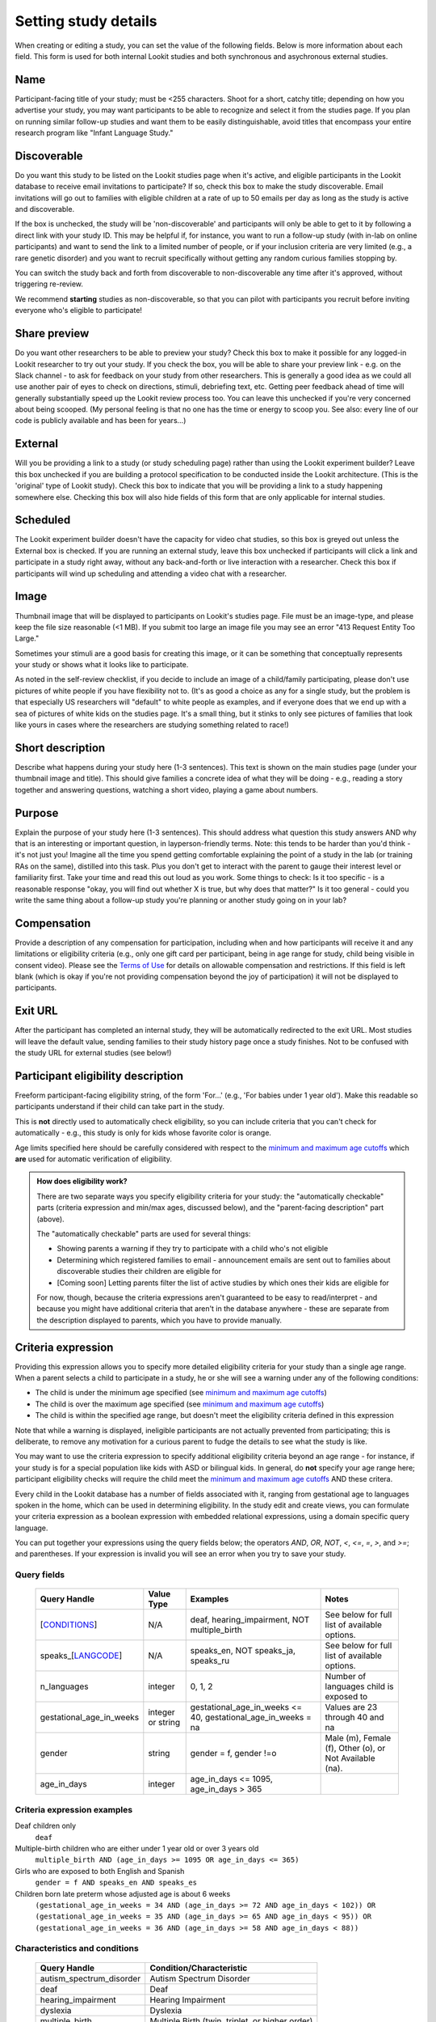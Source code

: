 .. _study fields:

##################################
Setting study details
##################################

When creating or editing a study, you can set the value of the following fields. Below is more information about each field. This form is used for both internal Lookit studies and both synchronous and asychronous external studies. 


=============================
Name
=============================

Participant-facing title of your study; must be <255 characters. Shoot for a short, catchy title; depending on how you advertise your study, you may want participants to be able to recognize and select it from the studies page. If you plan on running similar follow-up studies and want them to be easily distinguishable, avoid titles that encompass your entire research program like "Infant Language Study."

.. _discoverability:

=============================
Discoverable
=============================
Do you want this study to be listed on the Lookit studies page when it's active, and 
eligible participants in the Lookit database to receive email invitations to participate? If so, check this box to make the study discoverable. Email invitations will go out to families with eligible children at a rate of up to 50 emails per day as long as the study is active and discoverable.

If the box is unchecked, the study will be 'non-discoverable' and participants will only be able to get to it by following a direct link with your study ID. This may be helpful if, for instance, you want to run a follow-up study (with in-lab on online participants) and want to send the link to a limited number of people, or if your inclusion criteria are very limited (e.g., a rare genetic disorder) and you want to recruit specifically without getting any random curious families stopping by. 

You can switch the study back and forth from discoverable to non-discoverable any time after it's approved, without triggering re-review.

We recommend **starting** studies as non-discoverable, so that you can pilot with participants you recruit before inviting everyone who's eligible to participate!

=============================
Share preview
=============================
Do you want other researchers to be able to preview your study? Check this box to make it possible for any logged-in Lookit researcher to try out your study. If you check the box, you will be able to share your preview link - e.g. on the Slack channel - to ask for feedback on your study from other researchers. This is generally a good idea as we could all use another pair of eyes to check on directions, stimuli, debriefing text, etc. Getting peer feedback ahead of time will generally substantially speed up the Lookit review process too. You can leave this unchecked if you're very concerned about being scooped. (My personal feeling is that no one has the time or energy to scoop you. See also: every line of our code is publicly available and has been for years...)

=============================
External
=============================
Will you be providing a link to a study (or study scheduling page) rather than using the Lookit experiment builder? Leave this box unchecked if you are building a protocol specification to be conducted inside the Lookit architecture. (This is the 'original' type of Lookit study).  Check this box to indicate that you will be providing a link to a study happening somewhere else. Checking this box will also hide fields of this form that are only applicable for internal studies. 

=============================
Scheduled
=============================
The Lookit experiment builder doesn't have the capacity for video chat studies, so this box is greyed out unless the External box is checked.  If you are running an external study, leave this box unchecked if participants will click a link and participate in a study right away, without any back-and-forth or live interaction with a researcher.  Check this box if participants will wind up scheduling and attending a video chat with a researcher.

=============================
Image
=============================

Thumbnail image that will be displayed to participants on Lookit's studies page.  File must be an image-type, and please keep the file size reasonable (<1 MB). If you submit too large an image file you may see an error "413 Request Entity Too Large."

Sometimes your stimuli are a good basis for creating this image, or it can be something that conceptually represents your study or shows what it looks like to participate.

As noted in the self-review checklist, if you decide to include an image of a child/family participating, please don't use pictures of white people if you have flexibility not to. (It's as good a choice as any for a single study, but the problem is that especially US researchers will "default" to white people as examples, and if everyone does that we end up with a sea of pictures of white kids on the studies page. It's a small thing, but it stinks to only see pictures of families that look like yours in cases where the researchers are studying something related to race!)

=============================
Short description
=============================

Describe what happens during your study here (1-3 sentences). This text is shown on the main studies page (under your thumbnail image and title). This should give families a concrete idea of what they will be doing - e.g., reading a story together and answering questions, watching a short video, playing a game about numbers.

.. _purpose:

=============================
Purpose
============================= 
Explain the purpose of your study here (1-3 sentences). This should address what question this study answers AND why that is an interesting or important question, in layperson-friendly terms. Note: this tends to be harder than you'd think - it's not just you! Imagine all the time you spend getting comfortable explaining the point of a study in the lab (or training RAs on the same), distilled into this task. Plus you don't get to interact with the parent to gauge their interest level or familiarity first. Take your time and read this out loud as you work. Some things to check: Is it too specific - is a reasonable response "okay, you will find out whether X is true, but why does that matter?" Is it too general - could you write the same thing about a follow-up study you're planning or another study going on in your lab? 

=============================
Compensation
=============================
Provide a description of any compensation for participation, including when and how participants will receive it and any limitations or eligibility criteria (e.g., only one gift card per participant, being in age range for study, child being visible in consent video). Please see the `Terms of Use <https://lookit.mit.edu/termsofuse/>`_ for details on allowable compensation and restrictions. If this field is left blank (which is okay if you're not providing compensation beyond the joy of participation) it will not be displayed to participants.

=============================
Exit URL
=============================
After the participant has completed an internal study, they will be automatically redirected to the exit URL. Most studies will leave the default value, sending families to their study history page once a study finishes. Not to be confused with the study URL for external studies (see below!)

====================================
Participant eligibility description
====================================
Freeform participant-facing eligibility string, of the form 'For...' (e.g., 'For babies under 1 year old'). Make this readable so participants understand if their child can take part in the study.

This is **not** directly used to automatically check eligibility, so you can include criteria that you can't check for automatically - e.g., this study is only for kids whose favorite color is orange. 

Age limits specified here should be carefully considered with respect to the `minimum and maximum age cutoffs`_ which **are** used for automatic verification of eligibility. 


.. admonition:: How does eligibility work?

   There are two separate ways you specify eligibility criteria for your study: the "automatically checkable" parts (criteria expression and min/max ages, discussed below), and the "parent-facing description" part (above). 
   
   The "automatically checkable" parts are used for several things:
   
   - Showing parents a warning if they try to participate with a child who's not eligible
   - Determining which registered families to email - announcement emails are sent out to families about discoverable studies their children are eligible for
   - [Coming soon] Letting parents filter the list of active studies by which ones their kids are eligible for
   
   For now, though, because the criteria expressions aren't guaranteed to be easy to read/interpret - and because you might have additional criteria that aren't in the database anywhere - these are separate from the description displayed to parents, which you have to provide manually.  
   
.. _study_eligibility_criteria:

=============================
Criteria expression
=============================
Providing this expression allows you to specify more detailed eligibility criteria for your study than a single age range. When a parent selects a child to participate in a study, he or she will see a warning under any of the following conditions:

- The child is under the minimum age specified (see `minimum and maximum age cutoffs`_)
- The child is over the maximum age specified (see `minimum and maximum age cutoffs`_)
- The child is within the specified age range, but doesn't meet the eligibility criteria defined in this expression

Note that while a warning is displayed, ineligible participants are not actually prevented from participating; this is deliberate, to remove any motivation for a curious parent to fudge the details to see what the study is like.

You may want to use the criteria expression to specify additional eligibility criteria beyond an age range - for instance, if your study is for a special population like kids with ASD or bilingual kids. In general, do **not** specify your age range here; participant eligibility checks will require the child meet the `minimum and maximum age cutoffs`_ AND these critera.

Every child in the Lookit database has a number of fields associated with it, ranging from gestational age to languages spoken in the home, which can be used in determining eligibility. In the study edit and create views, you can formulate your criteria expression as a boolean expression with embedded relational expressions, using a domain specific query language. 

You can put together your expressions using the query fields below; the operators `AND`, `OR`, `NOT`, `<`, `<=`, `=`, `>`, and `>=`; and parentheses. If your expression is invalid you will see an error when you try to save your study.

----------------------------------
Query fields
----------------------------------

    +-----------------------------------------------------+-------------------+---------------------------------------------------------------------+---------------------------------------------------------+
    | Query Handle                                        | Value Type        | Examples                                                            | Notes                                                   |
    +=====================================================+===================+=====================================================================+=========================================================+
    | [`CONDITIONS <#characteristics-and-conditions>`_]   | N/A               | deaf, hearing_impairment, NOT multiple_birth                        | See below for full list of available options.           |
    +-----------------------------------------------------+-------------------+---------------------------------------------------------------------+---------------------------------------------------------+
    | speaks_[`LANGCODE <#language-codes>`_]              | N/A               | speaks_en, NOT speaks_ja, speaks_ru                                 | See below for full list of available options.           |
    +-----------------------------------------------------+-------------------+---------------------------------------------------------------------+---------------------------------------------------------+
    | n_languages                                         | integer           | 0, 1, 2                                                             | Number of languages child is exposed to                 |
    +-----------------------------------------------------+-------------------+---------------------------------------------------------------------+---------------------------------------------------------+
    | gestational_age_in_weeks                            | integer or string | gestational_age_in_weeks <= 40, gestational_age_in_weeks = na       | Values are 23 through 40 and na                         |
    +-----------------------------------------------------+-------------------+---------------------------------------------------------------------+---------------------------------------------------------+
    | gender                                              | string            | gender = f, gender !=o                                              | Male (m), Female (f), Other (o), or Not Available (na). |
    +-----------------------------------------------------+-------------------+---------------------------------------------------------------------+---------------------------------------------------------+
    | age_in_days                                         | integer           | age_in_days <= 1095, age_in_days > 365                              |                                                         |
    +-----------------------------------------------------+-------------------+---------------------------------------------------------------------+---------------------------------------------------------+

-----------------------------
Criteria expression examples
-----------------------------

Deaf children only
    ``deaf``

Multiple-birth children who are either under 1 year old or over 3 years old
    ``multiple_birth AND (age_in_days >= 1095 OR age_in_days <= 365)``
    
Girls who are exposed to both English and Spanish
    ``gender = f AND speaks_en AND speaks_es``
    
Children born late preterm whose adjusted age is about 6 weeks
    ``(gestational_age_in_weeks = 34 AND (age_in_days >= 72 AND age_in_days < 102)) OR (gestational_age_in_weeks = 35 AND (age_in_days >= 65 AND age_in_days < 95)) OR (gestational_age_in_weeks = 36 AND (age_in_days >= 58 AND age_in_days < 88))`` 

--------------------------------
Characteristics and conditions
--------------------------------

    +------------------------+-----------------------------------------------+
    |      Query Handle      |           Condition/Characteristic            |
    +========================+===============================================+
    |autism_spectrum_disorder|Autism Spectrum Disorder                       |
    +------------------------+-----------------------------------------------+
    |deaf                    |Deaf                                           |
    +------------------------+-----------------------------------------------+
    |hearing_impairment      |Hearing Impairment                             |
    +------------------------+-----------------------------------------------+
    |dyslexia                |Dyslexia                                       |
    +------------------------+-----------------------------------------------+
    |multiple_birth          |Multiple Birth (twin, triplet, or higher order)|
    +------------------------+-----------------------------------------------+

--------------------------------
Language codes
--------------------------------

    +----+----------------------+
    |Code|       Language       |
    +====+======================+
    |en  |English               |
    +----+----------------------+
    |am  |Amharic               |
    +----+----------------------+
    |bn  |Bengali               |
    +----+----------------------+
    |bho |Bhojpuri              |
    +----+----------------------+
    |my  |Burmese               |
    +----+----------------------+
    |ceb |Cebuano               |
    +----+----------------------+
    |hne |Chhattisgarhi         |
    +----+----------------------+
    |nl  |Dutch                 |
    +----+----------------------+
    |egy |Egyptian Spoken Arabic|
    +----+----------------------+
    |fr  |French                |
    +----+----------------------+
    |gan |Gan                   |
    +----+----------------------+
    |de  |German                |
    +----+----------------------+
    |gu  |Gujarati              |
    +----+----------------------+
    |hak |Hakka                 |
    +----+----------------------+
    |ha  |Hausa                 |
    +----+----------------------+
    |hi  |Hindi                 |
    +----+----------------------+
    |ig  |Igbo                  |
    +----+----------------------+
    |id  |Indonesian            |
    +----+----------------------+
    |pes |Iranian Persian       |
    +----+----------------------+
    |it  |Italian               |
    +----+----------------------+
    |ja  |Japanese              |
    +----+----------------------+
    |jv  |Javanese              |
    +----+----------------------+
    |cjy |Jinyu                 |
    +----+----------------------+
    |kn  |Kannada               |
    +----+----------------------+
    |km  |Khmer                 |
    +----+----------------------+
    |ko  |Korean                |
    +----+----------------------+
    |mag |Magahi                |
    +----+----------------------+
    |mai |Maithili              |
    +----+----------------------+
    |ms  |Malay                 |
    +----+----------------------+
    |ml  |Malayalam             |
    +----+----------------------+
    |cmn |Mandarin              |
    +----+----------------------+
    |mr  |Marathi               |
    +----+----------------------+
    |nan |Min Nan               |
    +----+----------------------+
    |mor |Moroccan Spoken Arabic|
    +----+----------------------+
    |pbu |Northern Pashto       |
    +----+----------------------+
    |uzn |Northern Uzbek        |
    +----+----------------------+
    |or  |Odia                  |
    +----+----------------------+
    |pl  |Polish                |
    +----+----------------------+
    |pt  |Portuguese            |
    +----+----------------------+
    |ro  |Romanian              |
    +----+----------------------+
    |ru  |Russian               |
    +----+----------------------+
    |skr |Saraiki               |
    +----+----------------------+
    |sd  |Sindhi                |
    +----+----------------------+
    |so  |Somali                |
    +----+----------------------+
    |es  |Spanish               |
    +----+----------------------+
    |su  |Sunda                 |
    +----+----------------------+
    |tl  |Tagalog               |
    +----+----------------------+
    |ta  |Tamil                 |
    +----+----------------------+
    |te  |Telugu                |
    +----+----------------------+
    |th  |Thai                  |
    +----+----------------------+
    |tr  |Turkish               |
    +----+----------------------+
    |uk  |Ukrainian             |
    +----+----------------------+
    |ur  |Urdu                  |
    +----+----------------------+
    |vi  |Vietnamese            |
    +----+----------------------+
    |lah |Western Punjabi       |
    +----+----------------------+
    |wuu |Wu                    |
    +----+----------------------+
    |hsn |Xiang Chinese         |
    +----+----------------------+
    |yo  |Yoruba                |
    +----+----------------------+
    |yue |Yue                   |
    +----+----------------------+

.. _min_max_ages:

================================
Minimum and maximum age cutoffs
================================
Integer fields specifying minimum/maximum ages of participants (inclusive). Eligibility is calculated based on the child's current age in days; this is compared to the minimum/maximum ages in days, calculated as 365*years + 30*months + days. Participants under the age range see a warning indicating that their data may not be used, and suggesting that they wait until they're in the age range. Participants over the age range just see a warning indicating that their data may not be used. Participants are never actually prevented from starting the study, to remove motivation for a curious parent to fudge the child's age. 

Note that these ages do **not** in all cases correspond exactly to the child's age in 'calendar months' or 'calendar years' (e.g., 'one month' if that month is February). In general, you want to avoid a situation where the parent thinks their child should be eligible based on the participant eligibility string (e.g., "my child is one month old, she was born February 3rd and it's March 4th!") but sees a warning when trying to participate. You can do this by narrowing the eligibility criteria in the freeform string and/or by expanding them in the cutoffs here. If one has to align better with your actual inclusion criteria, in general you want that to be the minimum/maximum age cutoffs.

Please see `this spreadsheet <https://docs.google.com/spreadsheets/d/1rbGrbyYZpVsCOUXVPGyk2Yobn-zanllbCtuyw2i3vbk/edit?usp=sharing>`__ for a table translating "calendar ages" (how a parent would describe their child's age) to days.
  
----------------------------------------
Example: study for 5- and 6-year-olds
----------------------------------------

These kids will have lived through 1 or 2 leap years (at both ends of the age range), so the range you likely want is 5 * 365 + 1 days up to 6 * 365 + 2 days. Set the age range as 5 years, 1 day to 6 years, 2 days.

--------------------------------------------------------------------------------
Example: study for 6-month-olds (i.e., between 6 and 7 months)
--------------------------------------------------------------------------------

A child turns 6 months old, by the calendar, between 181 (e.g. born in September in a non leap year) and 184 (e.g. born in March) days of age. She turns 7 months old, by the calendar, between 212 days (e.g., born in August in a non leap year) and 216 days (e.g., born in July preceding a leap year). If you really want to include anyone who's "six months old" you could set the age range to 181 to 216 days by selecting 6 months 1 day 7 months 6 days. This way no one who thinks, quite reasonably, that their baby is 6 months old will see a warning that they're not eligible. 

If you have theoretical reasons for wanting a particular exact age range in days, you could set that instead, and then communicate it to parents: e.g. "for babies around 6 months old (26 to 30 weeks)".

--------------------------------------------------------------------
Example: study for 6-month-olds (i.e., between 5.5 and 6.5 months)
--------------------------------------------------------------------

Another common standard in the literature is to report a finding in "N-month-olds," meaning babies between (N-1).5 and N.5 months of age. Actual implementations of this in terms of recruitment from databases vary, and historically we suspect in most cases researchers got what they got and then reported the range of kids they actually tested, rather than having an actual age range set in stone. 

Here you might focus on how old babies are when they "turn" six months and then frame the age range in terms of that: e.g., go from 181 - 14 to 184 + 14 days, or 167 to 198 days, and describe this as being "within two weeks before or after their six-month 'birthday'."
  
=============================
Duration
=============================
Approximately how long does it take to do your study, start to finish? (Try it if you're not sure; include time to read the instructions.) You can give an estimate or range.

===============================
Researcher contact information
===============================
This should give the name of the PI for your study, and an email address where the PI or study staff can be reached with questions. Format: PIs Name (contact: youremail@lab.edu). This is displayed to participants on the study detail page before they choose to participate, as well as substituted into your consent form and exit survey, so in general the name needs to be the person who's listed as PI on your IRB protocol (although it may not need to be their personal email address). 


=============================
Study protocol configuration (Internal studies)
=============================
This needs to be a valid JSON block describing the different frames (pages) of your study, and the sequence. This can be left blank at the time you initially create your study. For detailed information about specifying your study protocol, see `Building an Experiment`_.

=============================
Experiment runner type (Internal studies)
=============================
The study type is the application you're using to enable participants to take a study. Right now, we just have one option, the `Ember Frame Player <https://github.com/lookit/ember-lookit-frameplayer>`_.  It's an ember app that can talk to our API. All the frames in the experiment are defined in Ember and there is an exp-player component that can cycle through these frames. For details, see `Editing study type`_

=============================
Study URL (External studies)
=============================
The link that families should go to when they click the "Participate now" button on a study detail page. For unscheduled/unmoderated studies, this will be the study itself (e.g. a Qualtrics survey). For moderated studies, it should be a link to a scheduling system (e.g. Calendly). 

=============================
Study Platform (External studies)
=============================
Choose from a set of study platforms to help us understand & build tools for common study types.

=============================
Scheduling Platform (External studies)
=============================
Choose from a set of options to help us understand how researchers schedule participants for moderated/scheduled studies, and to build tools for common study types.



.. image:: _static/img/attachments.png
    :alt: View all study videos

.. _`Building an Experiment`: researchers-create-experiment.html

.. _`Experiment data`: researchers-experiment-data.html

.. _`Setup for custom frame development`: frame-dev-setup.html

.. _`Setting study parameters`: researchers-set-study-fields.html

.. _`Editing study type`: researchers-manage-studies.html#editing-study-type
